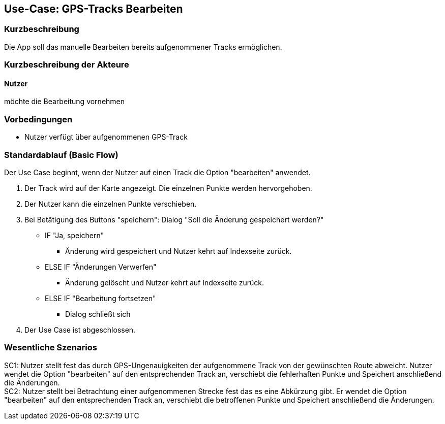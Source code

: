 //Nutzen Sie dieses Template als Grundlage für die Spezifikation *einzelner* Use-Cases. Diese lassen sich dann per Include in das Use-Case Model Dokument einbinden (siehe Beispiel dort).

== Use-Case: GPS-Tracks Bearbeiten

=== Kurzbeschreibung
//<Kurze Beschreibung des Use Case>
Die App soll das manuelle Bearbeiten bereits aufgenommener Tracks ermöglichen.

=== Kurzbeschreibung der Akteure

==== Nutzer 
möchte die Bearbeitung vornehmen

=== Vorbedingungen
//Vorbedingungen müssen erfüllt, damit der Use Case beginnen kann, z.B. Benutzer ist angemeldet, Warenkorb ist nicht leer...
* Nutzer verfügt über aufgenommenen GPS-Track

=== Standardablauf (Basic Flow)
//Der Standardablauf definiert die Schritte für den Erfolgsfall ("Happy Path")
Der Use Case beginnt, wenn der Nutzer auf einen Track die Option "bearbeiten" anwendet.

. Der Track wird auf der Karte angezeigt. Die einzelnen Punkte werden hervorgehoben.
. Der Nutzer kann die einzelnen Punkte verschieben.
. Bei Betätigung des Buttons "speichern": Dialog "Soll die Änderung gespeichert werden?"
** IF "Ja, speichern"
*** Änderung wird gespeichert und Nutzer kehrt auf Indexseite zurück.
** ELSE IF "Änderungen Verwerfen"
*** Änderung gelöscht und Nutzer kehrt auf Indexseite zurück.
** ELSE IF "Bearbeitung fortsetzen"
*** Dialog schließt sich 

. Der Use Case ist abgeschlossen.

//Kommt später
//=== Alternative Abläufe
//Nutzen Sie alternative Abläufe für Fehlerfälle, Ausnahmen und Erweiterungen zum Standardablauf
//
//==== <Alternativer Ablauf 1>
//Wenn <Akteur> im Schritt <x> des Standardablauf <etwas macht>, dann
//. <Ablauf beschreiben>
//. Der Use Case wird im Schritt <y> fortgesetzt.
//
//=== Unterabläufe (subflows)
//Nutzen Sie Unterabläufe, um wiederkehrende Schritte auszulagern
//
//==== <Unterablauf 1>
//. <Unterablauf 1, Schritt 1>
//. …
//. <Unterablauf 1, Schritt n>

=== Wesentliche Szenarios
//Szenarios sind konkrete Instanzen eines Use Case, d.h. mit einem konkreten Akteur und einem konkreten Durchlauf der o.g. Flows. Szenarios können als Vorstufe für die Entwicklung von Flows und/oder zu deren Validierung verwendet werden.

SC1: Nutzer stellt fest das durch GPS-Ungenauigkeiten der aufgenommene Track von der gewünschten Route abweicht.
   Nutzer wendet die Option "bearbeiten" auf den entsprechenden Track an, verschiebt die fehlerhaften Punkte und
   Speichert anschließend die Änderungen. +
SC2: Nutzer stellt bei Betrachtung einer aufgenommenen Strecke fest das es eine Abkürzung gibt. 
    Er wendet die Option "bearbeiten" auf den entsprechenden Track an, verschiebt die betroffenen Punkte und
    Speichert anschließend die Änderungen.

//=== Nachbedingungen
//
//=== Besondere Anforderungen
//Besondere Anforderungen können sich auf nicht-funktionale Anforderungen wie z.B. einzuhaltende Standards, Qualitätsanforderungen oder Anforderungen an die Benutzeroberfläche beziehen.
//
//==== <Besondere Anforderung 1>,
